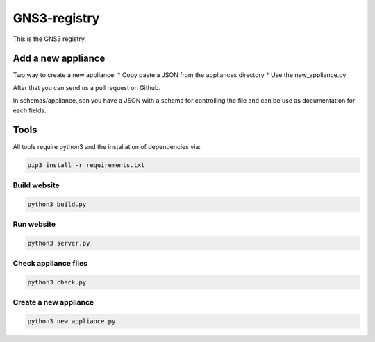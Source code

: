 GNS3-registry
================


This is the GNS3 registry.


Add a new appliance
###################

Two way to create a new appliance:
* Copy paste a JSON from the appliances directory
* Use the new_appliance.py

After that you can send us a pull request on Github.


In schemas/appliance.json you have a JSON with a schema for controlling the file
and can be use as documentation for each fields.


Tools
#######

All tools require python3 and the installation of dependencies via:

.. code:: bash 

    pip3 install -r requirements.txt


Build website
--------------

.. code:: bash
    
    python3 build.py


Run website
-------------

.. code:: bash
    
    python3 server.py


Check appliance files
-----------------------

.. code:: bash
    
    python3 check.py


Create a new appliance
-----------------------

.. code:: bash

    python3 new_appliance.py

